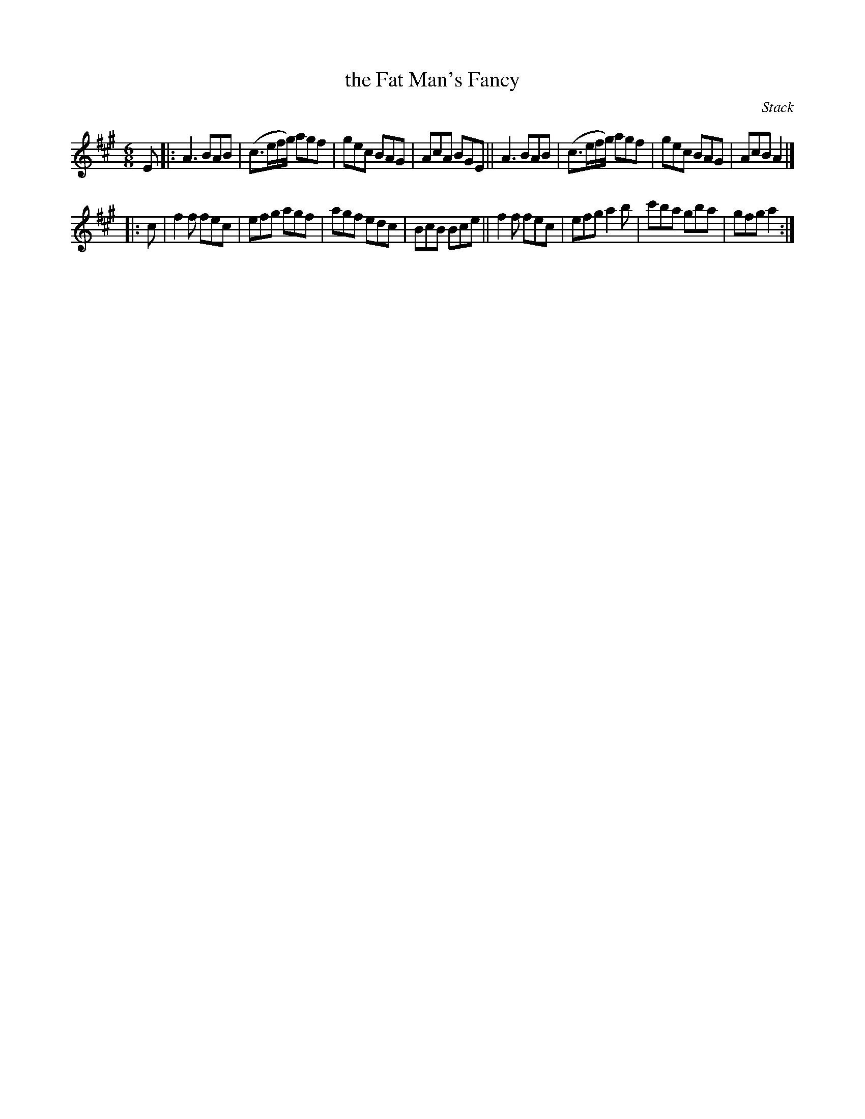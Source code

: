 X: 907
T: the Fat Man's Fancy
R: jig
%S: s:2 b:16(8+8)
B: O'Neill's 1850 #907
O: Stack
Z: Tom Keays (htkeays@mailbox.syr.edu)
Z: Corrected by John Chambers
%abc 1.6
M: 6/8
L: 1/8
K: A
E |:\
A3 BAB | (c3/e/f/g/) agf | gec BAG | AcA BGE ||\
A3 BAB | (c3/e/f/g/) agf | gec BAG | AcB A2 |]
|: c |\
f2f fec | efg agf | agf edc | BcB Bce ||\
f2f fec | efg a2b | c'ba gba | gfg a2 :|

